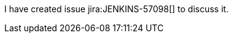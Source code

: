 :jira-server: https://issues.jenkins-ci.org/
:jira-type: link-new-window

I have created issue jira:JENKINS-57098[] to discuss it.